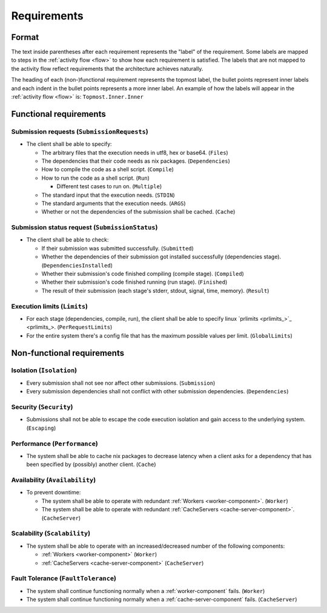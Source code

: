 .. _requirements:

Requirements
############

Format
******

The text inside parentheses after each requirement represents the "label" of the requirement.
Some labels are mapped to steps in the :ref:`activity flow <flow>` to show how each requirement is satisfied.
The labels that are not mapped to the activity flow reflect requirements that the architecture achieves naturally.

The heading of each (non-)functional requirement represents the topmost label,
the bullet points represent inner labels and each indent in the bullet points represents a more inner label.
An example of how the labels will appear in the :ref:`activity flow <flow>` is: ``Topmost.Inner.Inner``

Functional requirements
***********************

Submission requests (``SubmissionRequests``)
============================================

- The client shall be able to specify:

  - The arbitrary files that the execution needs in utf8, hex or base64. (``Files``)
  - The dependencies that their code needs as nix packages. (``Dependencies``)
  - How to compile the code as a shell script. (``Compile``)
  - How to run the code as a shell script. (``Run``)

    - Different test cases to run on. (``Multiple``)

  - The standard input that the execution needs. (``STDIN``)
  - The standard arguments that the execution needs. (``ARGS``)
  - Whether or not the dependencies of the submission shall be cached. (``Cache``)

.. _submission_status_request:

Submission status request (``SubmissionStatus``)
================================================

- The client shall be able to check:

  - If their submission was submitted successfully. (``Submitted``)
  - Whether the dependencies of their submission got installed successfully (dependencies stage).
    (``DependenciesInstalled``)
  - Whether their submission's code finished compiling (compile stage). (``Compiled``)
  - Whether their submission's code finished running (run stage). (``Finished``)
  - The result of their submission (each stage's stderr, stdout, signal, time, memory). (``Result``)

.. _execution_limits:

Execution limits (``Limits``)
=============================

- For each stage (dependencies, compile, run), the client shall be able to specify linux `prlimits <prlimits_>`_.
  (``PerRequestLimits``)
- For the entire system there's a config file that has the maximum possible values per limit. (``GlobalLimits``)

Non-functional requirements
***************************

Isolation (``Isolation``)
=========================

- Every submission shall not see nor affect other submissions. (``Submission``)
- Every submission dependencies shall not conflict with other submission dependencies. (``Dependencies``)

Security (``Security``)
========================

- Submissions shall not be able to escape the code execution isolation and gain access to the underlying system.
  (``Escaping``)

Performance (``Performance``)
=============================

- The system shall be able to cache nix packages to decrease latency when a client asks
  for a dependency that has been specified by (possibly) another client. (``Cache``)

Availability (``Availability``)
===============================

- To prevent downtime:

  - The system shall be able to operate with redundant :ref:`Workers <worker-component>`. (``Worker``)
  - The system shall be able to operate with redundant :ref:`CacheServers <cache-server-component>`.
    (``CacheServer``)

Scalability (``Scalability``)
=============================

- The system shall be able to operate with an increased/decreased number of the following components:

  - :ref:`Workers <worker-component>` (``Worker``)
  - :ref:`CacheServers <cache-server-component>` (``CacheServer``)

Fault Tolerance (``FaultTolerance``)
====================================

- The system shall continue functioning normally when a :ref:`worker-component` fails. (``Worker``)
- The system shall continue functioning normally when a :ref:`cache-server-component` fails. (``CacheServer``)
